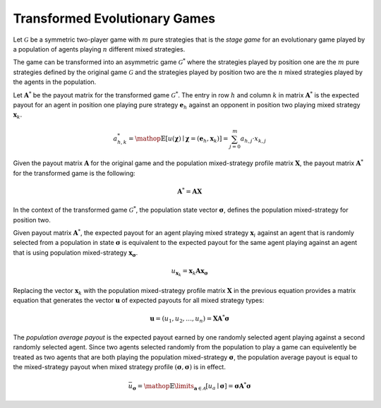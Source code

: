 .. title:: Transformed Games

.. _evolutionary_transformed:

Transformed Evolutionary Games
==============================

Let :math:`\mathcal{G}` be a symmetric two-player game with :math:`\mathit{m}`
pure strategies that is the `stage game` for an evolutionary game played by a
population of agents playing :math:`\mathit{n}` different mixed strategies.

The game can be transformed into an asymmetric game :math:`\mathcal{G}^*`
where the strategies played by position one are the :math:`\mathit{m}` pure
strategies defined by the original game :math:`\mathcal{G}` and the strategies
played by position two are the :math:`\mathit{n}` mixed strategies played by
the agents in the population.

Let :math:`\boldsymbol{A}^*` be the payout matrix for the transformed game
:math:`\mathcal{G}^*`. The entry in row :math:`\mathit{h}` and column
:math:`\mathit{k}` in matrix :math:`\boldsymbol{A}^*` is the expected payout
for an agent in position one playing pure strategy :math:`\boldsymbol{e}_h`
against an opponent in position two playing mixed strategy
:math:`\boldsymbol{x}_{k}`.

.. math::

   \mathit{a}^*_{h,k} =
   \mathop{\mathbb{E}}[\mathit{u}(\boldsymbol{\chi})
   \mid
   \boldsymbol{\chi}=(\boldsymbol{e}_h, \boldsymbol{x}_k)] =
   \sum_{j=0}^m a_{h,j} \cdot x_{k,j}

Given the payout matrix :math:`\boldsymbol{A}` for the original game and the
population mixed-strategy profile matrix :math:`\boldsymbol{X}`, the payout
matrix :math:`\boldsymbol{A}^*` for the transformed game is the following:

.. math::

   \boldsymbol{A}^*=\boldsymbol{A}\boldsymbol{X}

In the context of the transformed game :math:`\mathcal{G}^*`, the population
state vector :math:`\boldsymbol{\sigma}`, defines the population mixed-strategy
for position two.

Given payout matrix :math:`\boldsymbol{A}^*`, the expected payout for an agent
playing mixed strategy :math:`\boldsymbol{x}_i` against an agent that is
randomly selected from a population in state :math:`\boldsymbol{\sigma}` is
equivalent to the expected payout for the same agent playing against an agent
that is using population mixed-strategy
:math:`\boldsymbol{x}_{\boldsymbol{\sigma}}`.

.. math::

   u_{\boldsymbol{x}_k} =
   \boldsymbol{x}_k\boldsymbol{A}\boldsymbol{x}_{\boldsymbol{\sigma}}

Replacing the vector :math:`\boldsymbol{x}_k` with the population
mixed-strategy profile matrix :math:`\boldsymbol{X}` in the previous equation
provides a matrix equation that generates the vector :math:`\boldsymbol{u}` of
expected payouts for all mixed strategy types:

.. math::

   \boldsymbol{u} = (u_1, u_2, \dots, u_n) = 
   \boldsymbol{X}\boldsymbol{A}^*\boldsymbol{\sigma}

The `population average payout` is the expected payout earned by
one randomly selected agent playing against a second randomly selected agent.
Since two agents selected randomly from the population to play a game can
equivelently be treated as two agents that are both playing the population
mixed-strategy :math:`\boldsymbol{\sigma}`, the population average payout is
equal to the mixed-strategy payout when mixed strategy profile
:math:`(\boldsymbol{\sigma},\boldsymbol{\sigma})` is in effect.

.. math::

   \bar{u}_{\boldsymbol{\sigma}}=
   \mathop{\mathbb{E}}\limits_{\boldsymbol{a} \in \mathcal{A}}
   [\mathit{u}_a \mid \boldsymbol{\sigma}]=
   \boldsymbol{\sigma}\boldsymbol{A}^*\boldsymbol{\sigma}